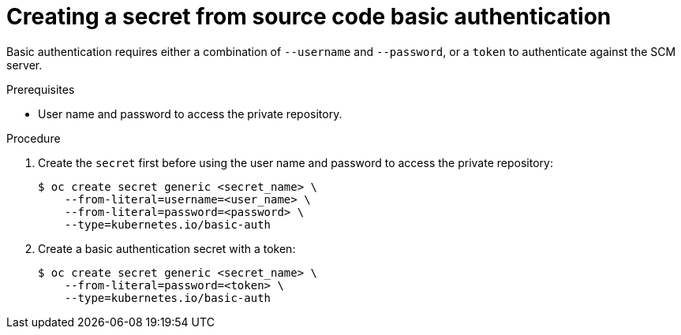// Module included in the following assemblies:
//
// * builds/creating-build-inputs.adoc

[id="builds-source-secret-basic-auth_{context}"]
= Creating a secret from source code basic authentication

Basic authentication requires either a combination of `--username` and
`--password`, or a `token` to authenticate against the SCM server.

.Prerequisites

* User name and password to access the private repository.

.Procedure

. Create the `secret` first before using the user name and password to access the
private repository:
+
----
$ oc create secret generic <secret_name> \
    --from-literal=username=<user_name> \
    --from-literal=password=<password> \
    --type=kubernetes.io/basic-auth
----
+
. Create a basic authentication secret with a token:
+
----
$ oc create secret generic <secret_name> \
    --from-literal=password=<token> \
    --type=kubernetes.io/basic-auth
----
